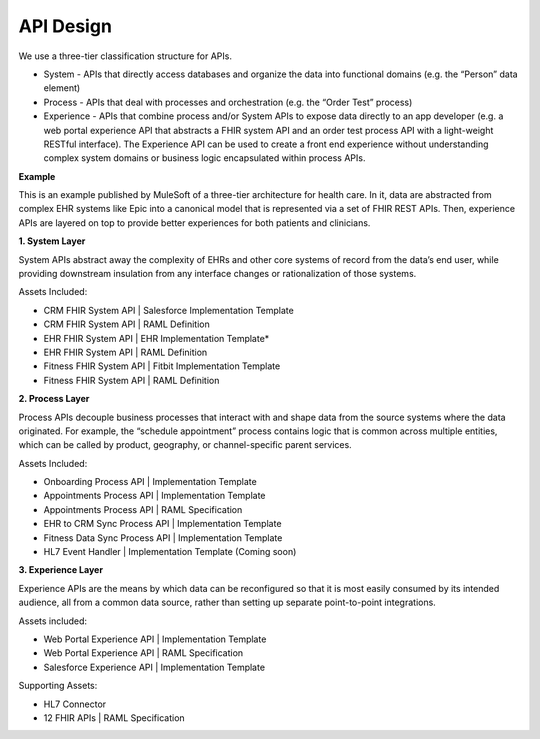 .. _apidesign:


API Design
!!!!!!!!!!

.. _apidesign_object_ids:

We use a three-tier classification structure for APIs.

* System - APIs that directly access databases and organize the data into functional domains (e.g. the “Person” data element)

* Process - APIs that deal with processes and orchestration (e.g. the “Order Test” process)

* Experience - APIs that combine process and/or System APIs to expose data directly to an app developer (e.g. a web portal experience API that abstracts a FHIR system API and an order test process API with a light-weight RESTful interface). The Experience API can be used to create a front end experience without understanding complex system domains or business logic encapsulated within process APIs.

**Example**

.. image:: /_static/stack/mulecatalyst.png

This is an example published by MuleSoft of a three-tier architecture for health care. In it, data are abstracted from complex EHR systems like Epic into a canonical model that is represented via a set of FHIR REST APIs. Then, experience APIs are layered on top to provide better experiences for both patients and clinicians.

**1. System Layer**

System APIs abstract away the complexity of EHRs and other core systems of record from the data’s end user, while providing downstream insulation from any interface changes or rationalization of those systems.

Assets Included:

* CRM FHIR System API | Salesforce Implementation Template

* CRM FHIR System API | RAML Definition

* EHR FHIR System API | EHR Implementation Template*

* EHR FHIR System API | RAML Definition

* Fitness FHIR System API | Fitbit Implementation Template

* Fitness FHIR System API | RAML Definition

**2. Process Layer**

Process APIs decouple business processes that interact with and shape data from the source systems where the data originated. For example, the “schedule appointment” process contains logic that is common across multiple entities, which can be called by product, geography, or channel-specific parent services.

Assets Included:

* Onboarding Process API | Implementation Template

* Appointments Process API | Implementation Template

* Appointments Process API | RAML Specification

* EHR to CRM Sync Process API | Implementation Template

* Fitness Data Sync Process API | Implementation Template

* HL7 Event Handler | Implementation Template (Coming soon)

**3. Experience Layer**

Experience APIs are the means by which data can be reconfigured so that it is most easily consumed by its intended audience, all from a common data source, rather than setting up separate point-to-point integrations.

Assets included:

* Web Portal Experience API | Implementation Template

* Web Portal Experience API | RAML Specification

* Salesforce Experience API | Implementation Template

Supporting Assets:

* HL7 Connector

* 12 FHIR APIs | RAML Specification